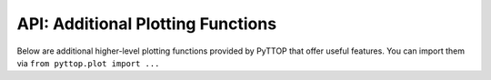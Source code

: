 API: Additional Plotting Functions
----------------------------------
Below are additional higher-level plotting functions provided by PyTTOP that offer useful features. You can import them via ``from pyttop.plot import ...``

.. autodata:: pyttop.plot.refline

